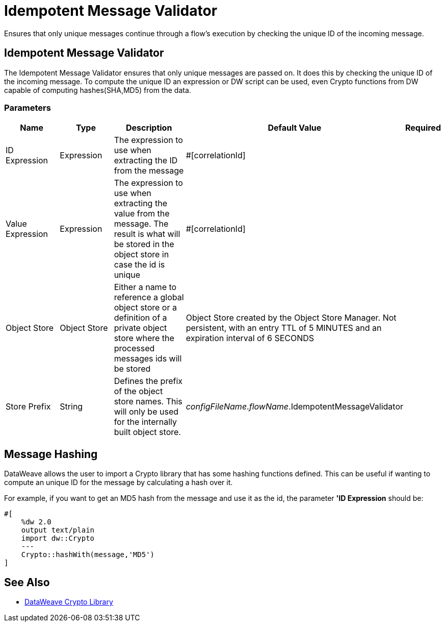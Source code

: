 = Idempotent Message Validator
:keywords: anypoint studio, filters, conditional, gates, idempotent

Ensures that only unique messages continue through a flow's execution by checking the unique ID of the incoming message.

== Idempotent Message Validator

The Idempotent Message Validator ensures that only unique messages are passed on. It does this by checking the unique ID of the incoming message.
To compute the unique ID an expression or DW script can be used, even Crypto functions from DW capable of computing hashes(SHA,MD5) from the data.

=== Parameters

[cols=".^20%,.^20%,.^35%,.^20%,^.^5%", options="header"]
|======================
| Name | Type | Description | Default Value | Required
| ID Expression | Expression | The expression to use when extracting the ID from the message | #[correlationId] | {nbsp}
| Value Expression | Expression | The expression to use when extracting the value from the message. The result is what will be stored in the object store in case the id is unique | #[correlationId] | {nbsp}
| Object Store | Object Store | Either a name to reference a global object store or a definition of a private object store where the processed messages ids will be stored | Object Store created by the Object Store Manager. Not persistent, with an entry TTL of 5 MINUTES and an expiration interval of 6 SECONDS | {nbsp}
| Store Prefix | String | Defines the prefix of the object store names. This will only be used for the internally built object store. | _configFileName_._flowName_.IdempotentMessageValidator | {nbsp}
|======================

== Message Hashing

DataWeave allows the user to import a Crypto library that has some hashing functions defined. This can be useful if wanting to compute an unique ID for the message by calculating a hash over it.

For example, if you want to get an MD5 hash from the message and use it as the id, the parameter *'ID Expression* should be:

[source]
----
#[
    %dw 2.0
    output text/plain
    import dw::Crypto
    ---
    Crypto::hashWith(message,'MD5')
]
----

== See Also

* link:dw-crypto[DataWeave Crypto Library]

